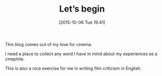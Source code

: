 #+BLOG: filmsinwords
#+POSTID: 3
#+DATE: [2015-10-06 Tue 19:41]
#+OPTIONS: toc:nil num:nil todo:nil pri:nil tags:nil ^:nil
#+CATEGORY: Intro
#+TAGS:
#+DESCRIPTION:
#+TITLE: Let’s begin

This blog comes out of my love for cinema. 

I need a place to collect any word I have in mind about my experiences as a
cinephile.

This is also a nice exercise for me in writing film criticism in English.



